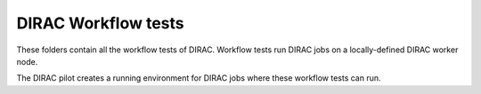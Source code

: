 .. -*- mode: rst -*-

DIRAC Workflow tests
====================

These folders contain all the workflow tests of DIRAC. Workflow tests run DIRAC jobs on a locally-defined DIRAC worker node.

The DIRAC pilot creates a running environment for DIRAC jobs where these workflow tests can run.
